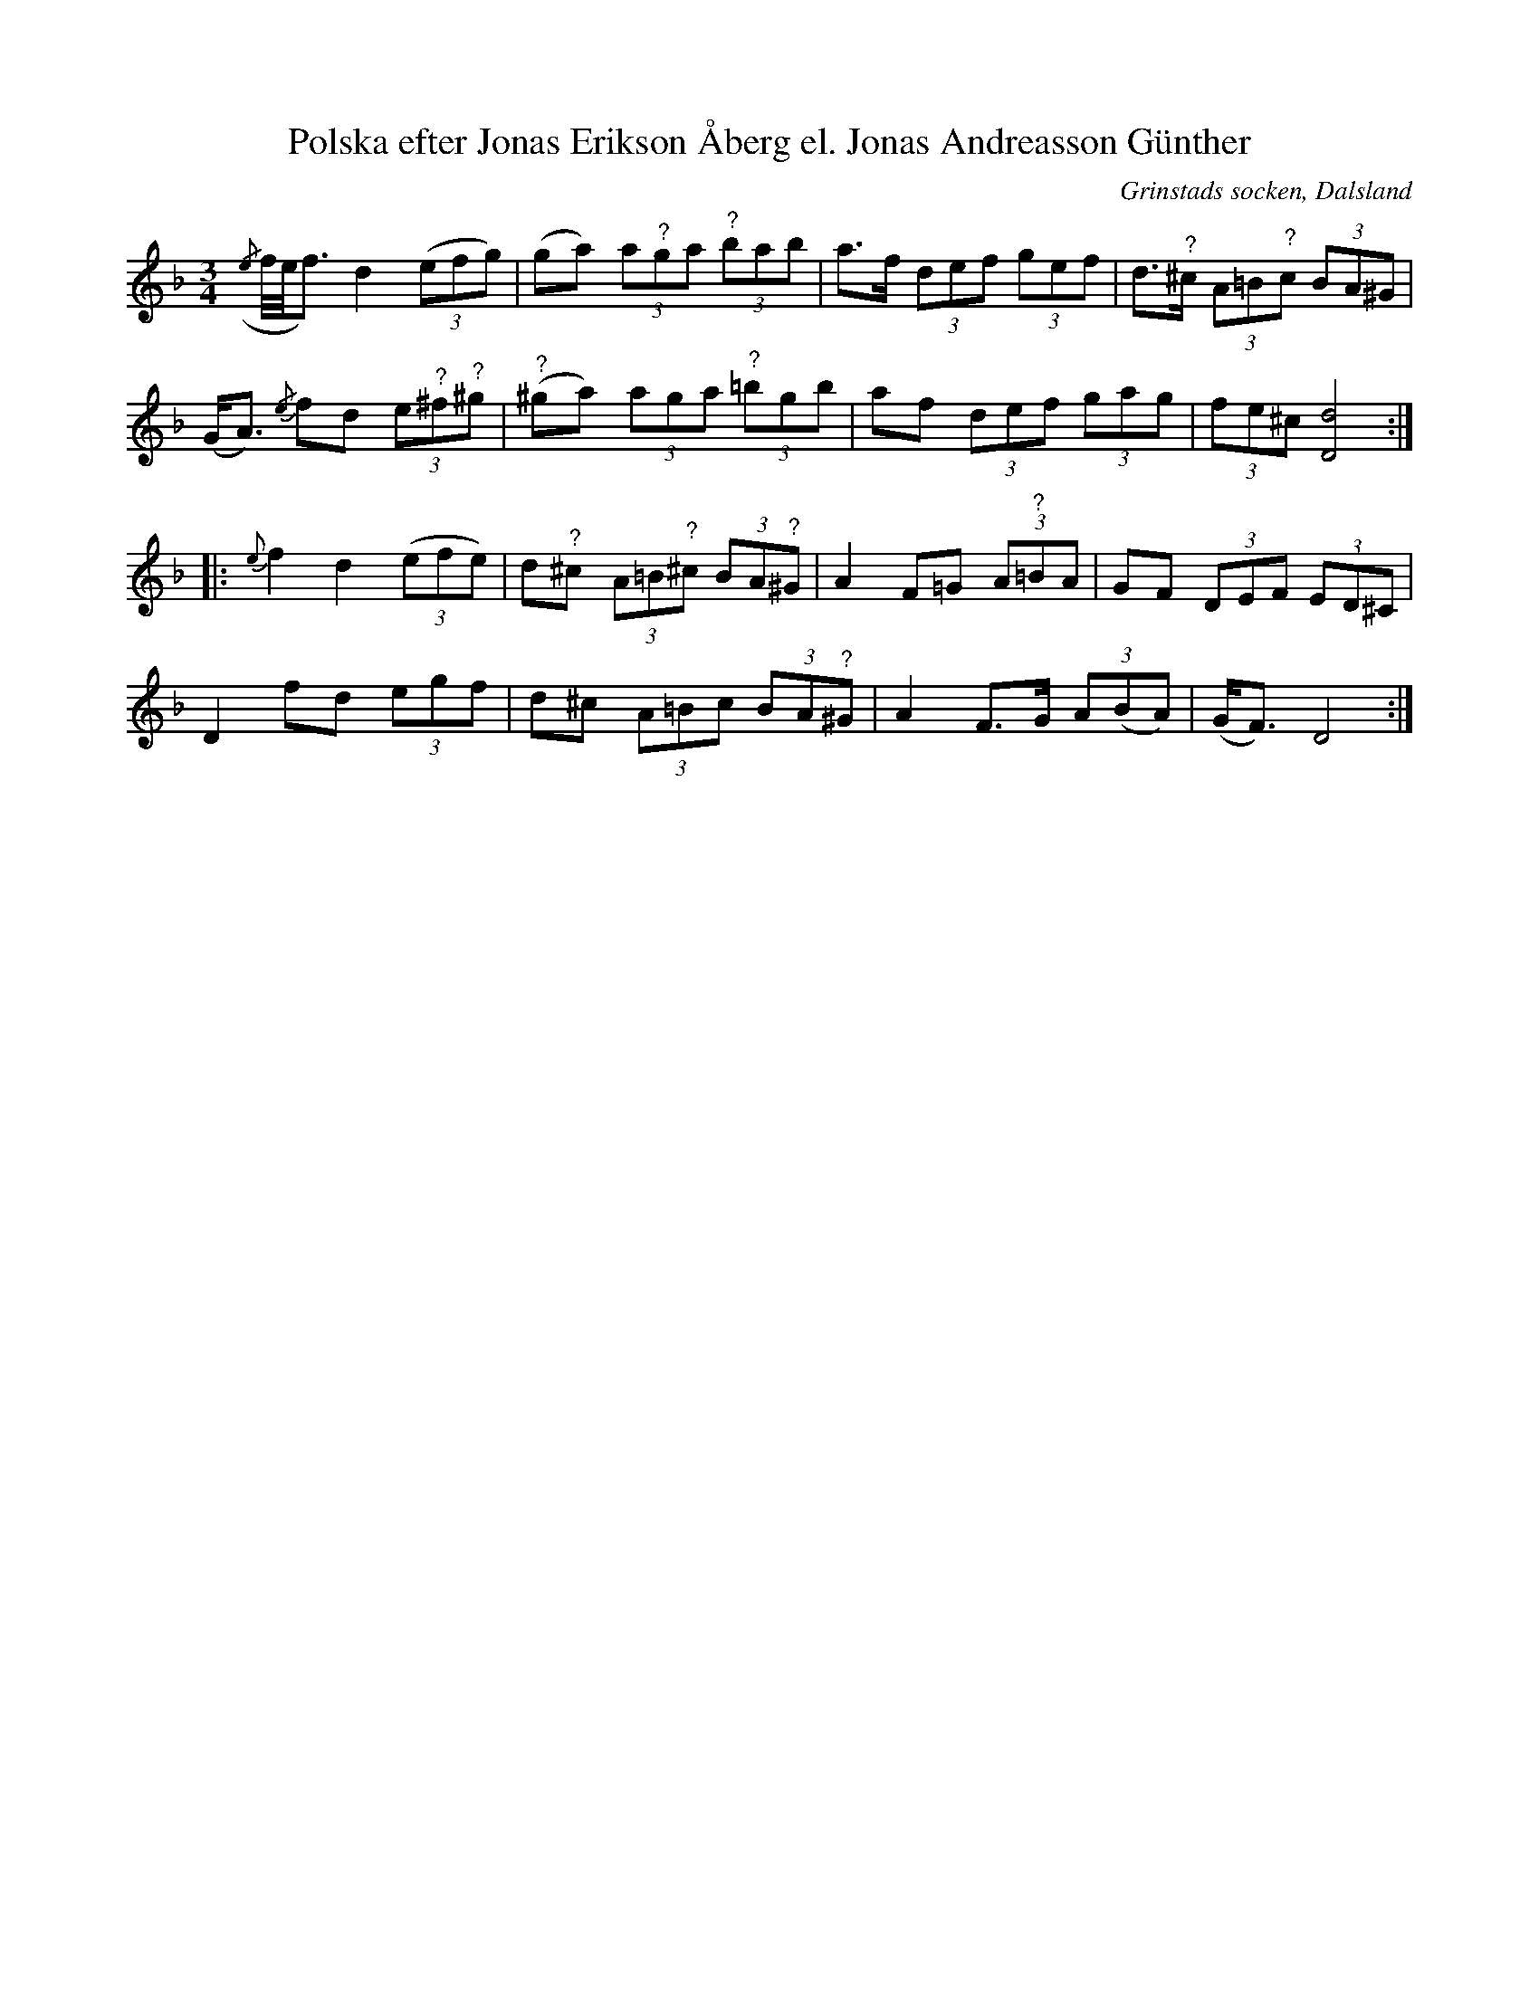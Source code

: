 %%abc-charset utf-8

X:119
T:Polska efter Jonas Erikson Åberg el. Jonas Andreasson Günther
O:Grinstads socken, Dalsland
B:EÖ, nr 119
R:Polska
S:efter [[Personer/Jonas Erikson Åberg]] eller [[Personer/Jonas Andreasson Günther]]
N:EÖ anm.: mollton eller dur? [...] Lökken.
N:EÖ:s anteckningar anger inte vilken av de båda kusinerna/grannarna låten är efter. Frågetecknen över vissa noter finns även i originaluppteckningen. 
Z:Nils L
M:3/4
L:1/8
K:Dm
({/e}f//e//f3/2) d2 ((3efg) | (ga) (3a"^?"ga (3"^?"bab | a>f (3def (3gef | d>"^?"^c (3A=B"?"c (3BA^G |
(G<A) {/e}fd (3e"^?"^f"^?"^g | "^?"(^ga) (3aga "^?"(3=bgb | af (3def (3gag | (3fe^c [dD]4 ::
{e}f2 d2 ((3efe) | d"^?"^c (3A=B"?"^c (3BA"^?"^G | A2 F=G (3A"^?"=BA | GF (3DEF (3ED^C |
D2 fd (3egf | d^c (3A=Bc (3BA"^?"^G | A2 F>G (3A(BA) | (G<F) D4 :|

